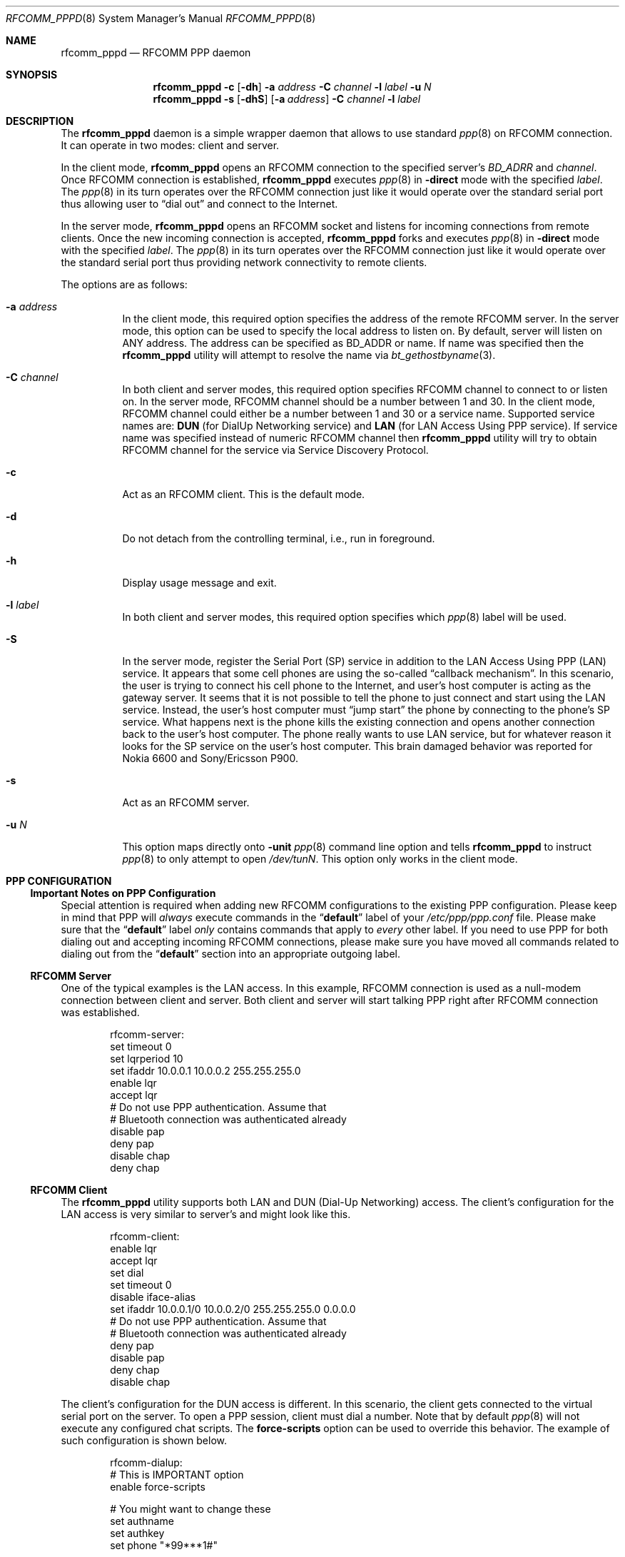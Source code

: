 .\" Copyright (c) 2001-2003 Maksim Yevmenkin <m_evmenkin@yahoo.com>
.\" All rights reserved.
.\"
.\" Redistribution and use in source and binary forms, with or without
.\" modification, are permitted provided that the following conditions
.\" are met:
.\" 1. Redistributions of source code must retain the above copyright
.\"    notice, this list of conditions and the following disclaimer.
.\" 2. Redistributions in binary form must reproduce the above copyright
.\"    notice, this list of conditions and the following disclaimer in the
.\"    documentation and/or other materials provided with the distribution.
.\"
.\" THIS SOFTWARE IS PROVIDED BY THE AUTHOR AND CONTRIBUTORS ``AS IS'' AND
.\" ANY EXPRESS OR IMPLIED WARRANTIES, INCLUDING, BUT NOT LIMITED TO, THE
.\" IMPLIED WARRANTIES OF MERCHANTABILITY AND FITNESS FOR A PARTICULAR PURPOSE
.\" ARE DISCLAIMED. IN NO EVENT SHALL THE AUTHOR OR CONTRIBUTORS BE LIABLE
.\" FOR ANY DIRECT, INDIRECT, INCIDENTAL, SPECIAL, EXEMPLARY, OR CONSEQUENTIAL
.\" DAMAGES (INCLUDING, BUT NOT LIMITED TO, PROCUREMENT OF SUBSTITUTE GOODS
.\" OR SERVICES; LOSS OF USE, DATA, OR PROFITS; OR BUSINESS INTERRUPTION)
.\" HOWEVER CAUSED AND ON ANY THEORY OF LIABILITY, WHETHER IN CONTRACT, STRICT
.\" LIABILITY, OR TORT (INCLUDING NEGLIGENCE OR OTHERWISE) ARISING IN ANY WAY
.\" OUT OF THE USE OF THIS SOFTWARE, EVEN IF ADVISED OF THE POSSIBILITY OF
.\" SUCH DAMAGE.
.\"
.\" $Id: rfcomm_pppd.8,v 1.1.1.2 2006-02-25 02:38:25 laffer1 Exp $
.\" $FreeBSD: src/usr.sbin/bluetooth/rfcomm_pppd/rfcomm_pppd.8,v 1.10.2.2 2005/12/13 00:29:06 emax Exp $
.\"
.Dd February 4, 2003
.Dt RFCOMM_PPPD 8
.Os
.Sh NAME
.Nm rfcomm_pppd
.Nd RFCOMM PPP daemon
.Sh SYNOPSIS
.Nm
.Fl c
.Op Fl dh
.Fl a Ar address
.Fl C Ar channel
.Fl l Ar label
.Fl u Ar N
.Nm
.Fl s
.Op Fl dhS
.Op Fl a Ar address
.Fl C Ar channel
.Fl l Ar label
.Sh DESCRIPTION
The
.Nm
daemon is a simple wrapper daemon that allows to use standard
.Xr ppp 8
on RFCOMM connection.
It can operate in two modes: client and server.
.Pp
In the client mode,
.Nm
opens an RFCOMM connection to the specified server's
.Ar BD_ADRR
and
.Ar channel .
Once RFCOMM connection is established,
.Nm
executes
.Xr ppp 8
in
.Fl direct
mode with the specified
.Ar label .
The
.Xr ppp 8
in its turn operates over the RFCOMM connection just like it would operate
over the standard serial port thus allowing user to
.Dq "dial out"
and connect to the Internet.
.Pp
In the server mode,
.Nm
opens an RFCOMM socket and listens for incoming connections from remote clients.
Once the new incoming connection is accepted,
.Nm
forks and executes
.Xr ppp 8
in
.Fl direct
mode with the specified
.Ar label .
The
.Xr ppp 8
in its turn operates over the RFCOMM connection just like it would operate over
the standard serial port thus providing network connectivity to remote clients.
.Pp
The options are as follows:
.Bl -tag -width indent
.It Fl a Ar address
In the client mode, this required option specifies the address of the remote
RFCOMM server.
In the server mode, this option can be used to specify the local
address to listen on.
By default, server will listen on
.Dv ANY
address.
The address can be specified as BD_ADDR or name.
If name was specified then the
.Nm
utility will attempt to resolve the name via
.Xr bt_gethostbyname 3 .
.It Fl C Ar channel
In both client and server modes, this required option specifies RFCOMM channel
to connect to or listen on.
In the server mode, RFCOMM channel should be a number between 1 and 30.
In the client mode, RFCOMM channel could either be a number between 1 and 30
or a service name.
Supported service names are:
.Cm DUN
(for DialUp Networking service) and
.Cm LAN
(for LAN Access Using PPP service).
If service name was specified instead of numeric RFCOMM channel then
.Nm
utility will try to obtain RFCOMM channel for the service via Service
Discovery Protocol.
.It Fl c
Act as an RFCOMM client.
This is the default mode.
.It Fl d
Do not detach from the controlling terminal, i.e., run in foreground.
.It Fl h
Display usage message and exit.
.It Fl l Ar label
In both client and server modes, this required option specifies which
.Xr ppp 8
label will be used.
.It Fl S
In the server mode, register the Serial Port (SP) service in addition to the
LAN Access Using PPP (LAN) service.
It appears that some cell phones are using the so-called
.Dq "callback mechanism" .
In this scenario, the user is trying to connect his cell phone to the Internet,
and user's host computer is acting as the gateway server.
It seems that it is not possible to tell the phone to just connect and start
using the LAN service.
Instead, the user's host computer must
.Dq "jump start"
the phone by connecting to the phone's SP service.
What happens next is the phone kills the existing connection and opens another
connection back to the user's host computer.
The phone really wants to use LAN service, but for whatever reason it looks
for the SP service on the user's host computer.
This brain damaged behavior was reported for Nokia 6600 and Sony/Ericsson P900.
.It Fl s
Act as an RFCOMM server.
.It Fl u Ar N
This option maps directly onto
.Fl unit
.Xr ppp 8
command line option and tells
.Nm
to instruct
.Xr ppp 8
to only attempt to open
.Pa /dev/tun Ns Ar N .
This option only works in the client mode.
.El
.Sh PPP CONFIGURATION
.Ss Important Notes on PPP Configuration
Special attention is required when adding new RFCOMM configurations to the
existing PPP configuration.
Please keep in mind that PPP will
.Em always
execute commands in the
.Dq Li default
label of your
.Pa /etc/ppp/ppp.conf
file.
Please make sure that the
.Dq Li default
label
.Em only
contains commands that apply to
.Em every
other label.
If you need to use PPP for both dialing out and accepting incoming
RFCOMM connections, please make sure you have moved all commands related to
dialing out from the
.Dq Li default
section into an appropriate outgoing label.
.Ss RFCOMM Server
One of the typical examples is the LAN access.
In this example, RFCOMM connection
is used as a null-modem connection between client and server.
Both client
and server will start talking PPP right after RFCOMM connection was established.
.Bd -literal -offset indent
rfcomm-server:
 set timeout 0
 set lqrperiod 10
 set ifaddr 10.0.0.1 10.0.0.2 255.255.255.0
 enable lqr
 accept lqr
 # Do not use PPP authentication. Assume that
 # Bluetooth connection was authenticated already
 disable pap
 deny pap
 disable chap
 deny chap
.Ed
.Ss RFCOMM Client
The
.Nm
utility
supports both LAN and DUN (Dial-Up Networking) access.
The client's configuration for the LAN access is very similar to server's and
might look like this.
.Bd -literal -offset indent
rfcomm-client:
 enable lqr
 accept lqr
 set dial
 set timeout 0
 disable iface-alias
 set ifaddr 10.0.0.1/0 10.0.0.2/0 255.255.255.0 0.0.0.0
 # Do not use PPP authentication. Assume that
 # Bluetooth connection was authenticated already
 deny pap
 disable pap
 deny chap
 disable chap
.Ed
.Pp
The client's configuration for the DUN access is different.
In this scenario, the client gets connected to the virtual serial port on the
server.
To open a PPP session, client must dial a number.
Note that by default
.Xr ppp 8
will not execute any configured chat scripts.
The
.Ic force-scripts
option can be used to override this behavior.
The example of such configuration is shown below.
.Bd -literal -offset indent
rfcomm-dialup:
 # This is IMPORTANT option
 enable force-scripts

 # You might want to change these
 set authname
 set authkey
 set phone "*99***1#"

 # You might want to adjust dial string as well
 set dial "ABORT BUSY ABORT NO\\\\sCARRIER TIMEOUT 5 \\
           \\"\\" AT OK-AT-OK ATE1Q0 OK \\\\dATDT\\\\T TIMEOUT 40 CONNECT"
 set login
 set timeout 30
 enable dns
 resolv rewrite

 set ifaddr 10.0.0.1/0 10.0.0.2/0 255.255.255.0 0.0.0.0
 add default HISADDR
.Ed
.Pp
Note that by adjusting the initialization string, one can make CSD (Circuit
Switched Data), HSCSD (High Speed Circuit Switched Data) or GPRS (General
Packet Radio Service) connection.
The availability of the particular connection
type depends on the phone model and service plan activated on the phone.
.Sh EXIT STATUS
.Ex -std
.Sh EXAMPLES
.Dl "rfcomm_pppd -s -a 00:01:02:03:04:05 -C 1 -l rfcomm-server"
.Pp
This command will start
.Nm
in the server mode.
The RFCOMM server will listen on local address
.Li 00:01:02:03:04:05
and channel
.Li 1 .
Once the incoming connection has been accepted,
.Nm
will execute
.Xr ppp 8
in
.Fl direct
mode with
.Dq Li rfcomm-server
label.
.Pp
.Dl "rfcomm_pppd -c -a 00:01:02:03:04:05 -C 1 -l rfcomm-client"
.Pp
This command will start
.Nm
in the client mode.
.Nm
will try to connect to the RFCOMM server at
.Li 00:01:02:03:04:05
address and channel
.Li 1 .
Once connected, the
.Nm
will execute
.Xr ppp 8
in
.Fl direct
mode with
.Dq Li rfcomm-client
label.
.Sh CAVEAT
The
.Nm
utility in server mode will try to register Bluetooth LAN Access Over PPP
service with local SPD daemon.
If local SDP daemon is not running the
.Nm
utility will exit with error.
.Sh SEE ALSO
.Xr rfcomm_sppd 1 ,
.Xr bluetooth 3 ,
.Xr ng_btsocket 4 ,
.Xr ppp 8 ,
.Xr sdpcontrol 8 ,
.Xr sdpd 8
.Sh AUTHORS
.An Maksim Yevmenkin Aq m_evmenkin@yahoo.com
